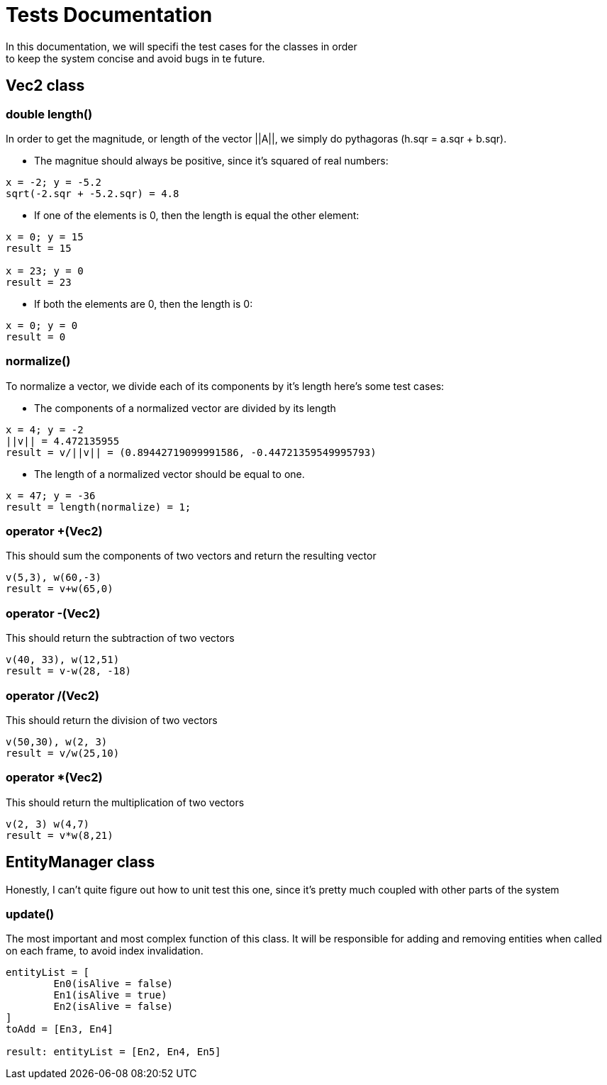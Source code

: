 = Tests Documentation
In this documentation, we will specifi the test cases for the classes in order
to keep the system concise and avoid bugs in te future.

== Vec2 class

=== double length()
In order to get the magnitude, or length of the vector ||A||, we simply
do pythagoras (h.sqr = a.sqr + b.sqr).

* The magnitue should always be positive, since it's squared of
real numbers:

----
x = -2; y = -5.2
sqrt(-2.sqr + -5.2.sqr) = 4.8
----

* If one of the elements is 0, then the length is equal the other
element:

----
x = 0; y = 15 
result = 15 

x = 23; y = 0 
result = 23
----

* If both the elements are 0, then the length is 0:

----
x = 0; y = 0
result = 0
----

=== normalize()
To normalize a vector, we divide each of its components by it's length
here's some test cases:

* The components of a normalized vector are divided by its length

----
x = 4; y = -2
||v|| = 4.472135955 
result = v/||v|| = (0.89442719099991586, -0.44721359549995793)
----

* The length of a normalized vector should be equal to one.

----
x = 47; y = -36
result = length(normalize) = 1;
----

=== operator +(Vec2)
This should sum the components of two vectors and return the resulting vector

----
v(5,3), w(60,-3)
result = v+w(65,0)
----

=== operator -(Vec2)
This should return the subtraction of two vectors

----
v(40, 33), w(12,51)
result = v-w(28, -18)
----

=== operator /(Vec2)
This should return the division of two vectors

----
v(50,30), w(2, 3)
result = v/w(25,10)
----

=== operator *(Vec2)
This should return the multiplication of two vectors

----
v(2, 3) w(4,7)
result = v*w(8,21)
----

== EntityManager class
Honestly, I can't quite figure out how to unit test this one, since it's pretty much coupled with other parts of the system

=== update()
The most important and most complex function of this class. 
It will be responsible for adding and removing entities when called on each frame, to avoid index invalidation.

----
entityList = [
	En0(isAlive = false)
	En1(isAlive = true)
	En2(isAlive = false)
]
toAdd = [En3, En4]

result: entityList = [En2, En4, En5]
----
